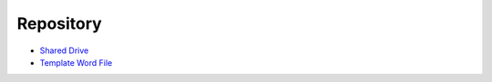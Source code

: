 Repository
============
* `Shared Drive <https://drive.google.com/drive/folders/1NygBR_1ffjK-tEA76y654ErcZLl2yF0w?usp=sharing>`_
* `Template Word File <https://docs.google.com/document/d/1rj82J7peBNx6u1dDwm7QHcMmewRUkjmP/edit?usp=sharing&ouid=109515058493832233107&rtpof=true&sd=true>`_